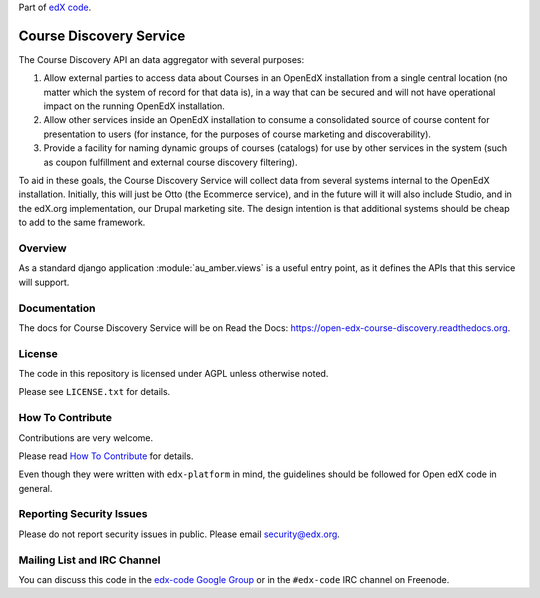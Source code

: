 Part of `edX code`__.

__ http://code.edx.org/

Course Discovery Service  |Travis|_ |Codecov|_
==============================================
.. |Travis| image:: https://travis-ci.org/edx/course-discovery.svg?branch=master
.. _Travis: https://travis-ci.org/edx/course-discovery

.. |Codecov| image:: http://codecov.io/github/edx/course-discovery/coverage.svg?branch=master
.. _Codecov: http://codecov.io/github/edx/course-discovery?branch=master

The Course Discovery API an data aggregator with several purposes:

1. Allow external parties to access data about Courses in an OpenEdX installation
   from a single central location (no matter which the system of record for that
   data is), in a way that can be secured and will not have operational impact
   on the running OpenEdX installation.
2. Allow other services inside an OpenEdX installation to consume a consolidated
   source of course content for presentation to users (for instance, for
   the purposes of course marketing and discoverability).
3. Provide a facility for naming dynamic groups of courses (catalogs) for
   use by other services in the system (such as coupon fulfillment and external
   course discovery filtering).

To aid in these goals, the Course Discovery Service will collect data from
several systems internal to the OpenEdX installation. Initially, this will
just be Otto (the Ecommerce service), and in the future will it will also include
Studio, and in the edX.org implementation, our Drupal marketing site. The design
intention is that additional systems should be cheap to add to the same framework.

Overview
--------

As a standard django application :module:`au_amber.views` is a useful
entry point, as it defines the APIs that this service will support.

Documentation
-------------

The docs for Course Discovery Service will be on Read the Docs:  https://open-edx-course-discovery.readthedocs.org.

License
-------

The code in this repository is licensed under AGPL unless
otherwise noted.

Please see ``LICENSE.txt`` for details.

How To Contribute
-----------------

Contributions are very welcome.

Please read `How To Contribute <https://github.com/edx/edx-platform/blob/master/CONTRIBUTING.rst>`_ for details.

Even though they were written with ``edx-platform`` in mind, the guidelines
should be followed for Open edX code in general.

Reporting Security Issues
-------------------------

Please do not report security issues in public. Please email security@edx.org.

Mailing List and IRC Channel
----------------------------

You can discuss this code in the `edx-code Google Group`__ or in the ``#edx-code`` IRC channel on Freenode.

__ https://groups.google.com/forum/#!forum/edx-code
